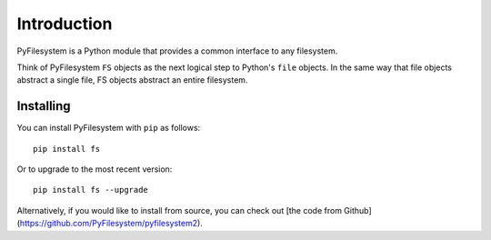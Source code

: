 Introduction
============

PyFilesystem is a Python module that provides a common interface to any
filesystem.

Think of PyFilesystem ``FS`` objects as the next logical step to
Python's ``file`` objects. In the same way that file objects abstract a
single file, FS objects abstract an entire filesystem.


Installing
----------

You can install PyFilesystem with ``pip`` as follows::

    pip install fs

Or to upgrade to the most recent version::

    pip install fs --upgrade

Alternatively, if you would like to install from source, you can check
out [the code from
Github](https://github.com/PyFilesystem/pyfilesystem2).

